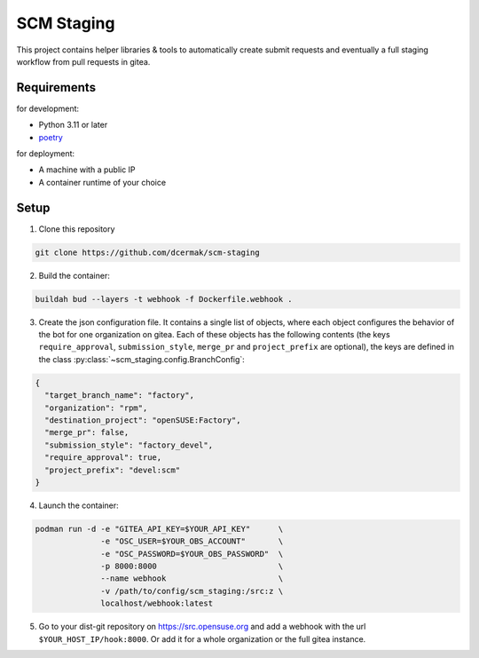 SCM Staging
===========

This project contains helper libraries & tools to automatically create submit
requests and eventually a full staging workflow from pull requests in gitea.


Requirements
------------

for development:

- Python 3.11 or later
- `poetry <https://python-poetry.org/>`_

for deployment:

- A machine with a public IP
- A container runtime of your choice


Setup
-----

1. Clone this repository

.. code-block::

   git clone https://github.com/dcermak/scm-staging

2. Build the container:

.. code-block::

   buildah bud --layers -t webhook -f Dockerfile.webhook .

3. Create the json configuration file. It contains a single list of objects,
   where each object configures the behavior of the bot for one organization on
   gitea. Each of these objects has the following contents (the keys
   ``require_approval``, ``submission_style``, ``merge_pr`` and
   ``project_prefix`` are optional), the keys are defined in the class
   :py:class:`~scm_staging.config.BranchConfig`:

.. code-block::

   {
     "target_branch_name": "factory",
     "organization": "rpm",
     "destination_project": "openSUSE:Factory",
     "merge_pr": false,
     "submission_style": "factory_devel",
     "require_approval": true,
     "project_prefix": "devel:scm"
   }

4. Launch the container:

.. code-block::

   podman run -d -e "GITEA_API_KEY=$YOUR_API_KEY"      \
                 -e "OSC_USER=$YOUR_OBS_ACCOUNT"       \
                 -e "OSC_PASSWORD=$YOUR_OBS_PASSWORD"  \
                 -p 8000:8000                          \
                 --name webhook                        \
                 -v /path/to/config/scm_staging:/src:z \
                 localhost/webhook:latest


5. Go to your dist-git repository on https://src.opensuse.org and add a
   webhook with the url ``$YOUR_HOST_IP/hook:8000``. Or add it for a whole
   organization or the full gitea instance.
